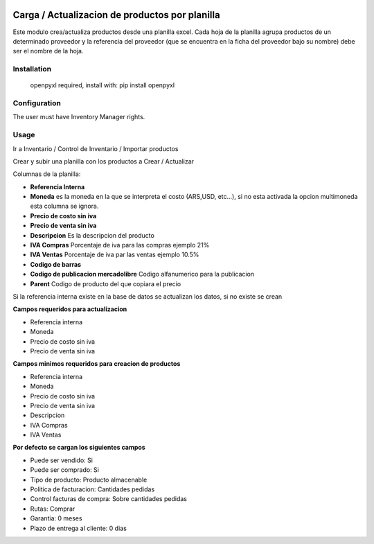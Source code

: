 .. |company| replace:: jeo Soft

.. |company_logo| image:: https://gist.github.com/jobiols/74e6d9b7c6291f00ef50dba8e68123a6/raw/fa43efd45f08a2455dd91db94c4a58fd5bd3d660/logo-jeo-150x68.jpg
   :alt: jeo Soft
   :target: https://www.jeosoft.com.ar

.. image:: https://img.shields.io/badge/license-AGPL--3-blue.png
   :target: https://www.gnu.org/licenses/agpl
   :alt: License: AGPL-3

===============================================
Carga / Actualizacion de productos por planilla
===============================================

.. image:: https://travis-ci.org/jobiols/cl-vhing.svg?branch=11.0
    :target: https://travis-ci.org/jobiols/cl-vhing

.. image:: https://api.codeclimate.com/v1/badges/3a3a1f98794659f59527/maintainability
   :target: https://codeclimate.com/github/jobiols/cl-vhing/maintainability
   :alt: Maintainability

Este modulo crea/actualiza productos desde una planilla excel. Cada hoja de la
planilla agrupa productos de un determinado proveedor y la referencia del
proveedor (que se encuentra en la ficha del proveedor bajo su nombre) debe ser
el nombre de la hoja.

Installation
============

 openpyxl required,
 install with: pip install openpyxl

Configuration
=============

The user must have Inventory Manager rights.

Usage
=====

Ir a Inventario / Control de Inventario / Importar productos

Crear y subir una planilla con los productos a Crear / Actualizar

Columnas de la planilla:

- **Referencia Interna**
- **Moneda** es la moneda en la que se interpreta el costo (ARS,USD, etc...), si no esta activada la opcion multimoneda esta columna se ignora.
- **Precio de costo sin iva**
- **Precio de venta sin iva**
- **Descripcion** Es la descripcion del producto
- **IVA Compras** Porcentaje de iva para las compras ejemplo 21%
- **IVA Ventas** Porcentaje de iva par las ventas ejemplo 10.5%
- **Codigo de barras**
- **Codigo de publicacion mercadolibre** Codigo alfanumerico para la publicacion
- **Parent** Codigo de producto del que copiara el precio

Si la referencia interna existe en la base de datos se actualizan los datos, si no existe se crean

**Campos requeridos para actualizacion**

- Referencia interna
- Moneda
- Precio de costo sin iva
- Precio de venta sin iva

**Campos minimos requeridos para creacion de productos**

- Referencia interna
- Moneda
- Precio de costo sin iva
- Precio de venta sin iva
- Descripcion
- IVA Compras
- IVA Ventas

**Por defecto se cargan los siguientes campos**

- Puede ser vendido: Si
- Puede ser comprado: Si
- Tipo de producto: Producto almacenable
- Politica de facturacion: Cantidades pedidas
- Control facturas de compra: Sobre cantidades pedidas
- Rutas: Comprar
- Garantia: 0 meses
- Plazo de entrega al cliente: 0 dias

